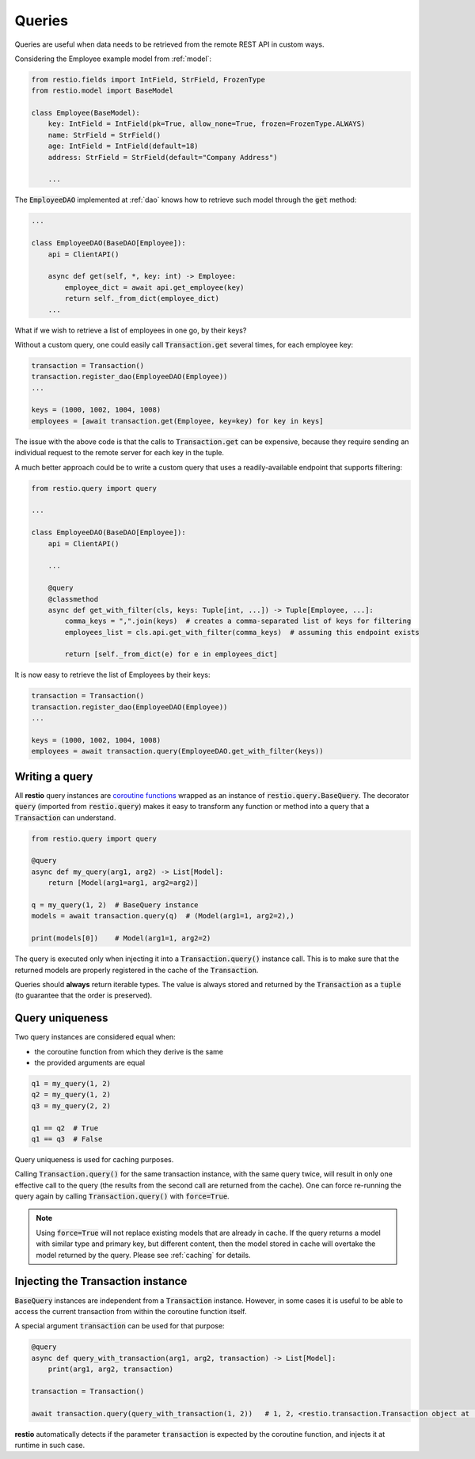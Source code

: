 .. _query:

Queries
=======

Queries are useful when data needs to be retrieved from the remote REST API in custom ways.

Considering the Employee example model from :ref:`model`:

.. code-block:: python

    from restio.fields import IntField, StrField, FrozenType
    from restio.model import BaseModel

    class Employee(BaseModel):
        key: IntField = IntField(pk=True, allow_none=True, frozen=FrozenType.ALWAYS)
        name: StrField = StrField()
        age: IntField = IntField(default=18)
        address: StrField = StrField(default="Company Address")

        ...

The :code:`EmployeeDAO` implemented at :ref:`dao` knows how to retrieve such model through the :code:`get` method:

.. code-block:: python

    ...

    class EmployeeDAO(BaseDAO[Employee]):
        api = ClientAPI()

        async def get(self, *, key: int) -> Employee:
            employee_dict = await api.get_employee(key)
            return self._from_dict(employee_dict)
        ...

What if we wish to retrieve a list of employees in one go, by their keys?

Without a custom query, one could easily call :code:`Transaction.get` several times, for each employee key:

.. code-block:: python

    transaction = Transaction()
    transaction.register_dao(EmployeeDAO(Employee))
    ...

    keys = (1000, 1002, 1004, 1008)
    employees = [await transaction.get(Employee, key=key) for key in keys]

The issue with the above code is that the calls to :code:`Transaction.get` can be expensive, because they require sending an individual request to the remote server for each key in the tuple.

A much better approach could be to write a custom query that uses a readily-available endpoint that supports filtering:

.. code-block:: python

    from restio.query import query

    ...

    class EmployeeDAO(BaseDAO[Employee]):
        api = ClientAPI()

        ...

        @query
        @classmethod
        async def get_with_filter(cls, keys: Tuple[int, ...]) -> Tuple[Employee, ...]:
            comma_keys = ",".join(keys)  # creates a comma-separated list of keys for filtering
            employees_list = cls.api.get_with_filter(comma_keys)  # assuming this endpoint exists

            return [self._from_dict(e) for e in employees_dict]

It is now easy to retrieve the list of Employees by their keys:

.. code-block:: python

    transaction = Transaction()
    transaction.register_dao(EmployeeDAO(Employee))
    ...

    keys = (1000, 1002, 1004, 1008)
    employees = await transaction.query(EmployeeDAO.get_with_filter(keys))


Writing a query
---------------

All **restio** query instances are `coroutine functions <https://docs.python.org/3/glossary.html#term-coroutine-function>`_ wrapped as an instance of :code:`restio.query.BaseQuery`. The decorator :code:`query` (imported from :code:`restio.query`) makes it easy to transform any function or method into a query that a :code:`Transaction` can understand.

.. code-block:: python

    from restio.query import query

    @query
    async def my_query(arg1, arg2) -> List[Model]:
        return [Model(arg1=arg1, arg2=arg2)]

    q = my_query(1, 2)  # BaseQuery instance
    models = await transaction.query(q)  # (Model(arg1=1, arg2=2),)

    print(models[0])    # Model(arg1=1, arg2=2)


The query is executed only when injecting it into a :code:`Transaction.query()` instance call. This is to make sure that the returned models are properly registered in the cache of the :code:`Transaction`.

Queries should **always** return iterable types. The value is always stored and returned by the :code:`Transaction` as a :code:`tuple` (to guarantee that the order is preserved).


Query uniqueness
----------------

Two query instances are considered equal when:

- the coroutine function from which they derive is the same
- the provided arguments are equal


.. code-block:: python

    q1 = my_query(1, 2)
    q2 = my_query(1, 2)
    q3 = my_query(2, 2)

    q1 == q2  # True
    q1 == q3  # False

Query uniqueness is used for caching purposes.

Calling :code:`Transaction.query()` for the same transaction instance, with the same query twice, will result in only one effective call to the query (the results from the second call are returned from the cache). One can force re-running the query again by calling :code:`Transaction.query()` with :code:`force=True`.

.. note::
    Using :code:`force=True` will not replace existing models that are already in cache. If the query returns a model with similar type and primary key, but different content, then the model stored in cache will overtake the model returned by the query. Please see :ref:`caching` for details.


Injecting the Transaction instance
----------------------------------

:code:`BaseQuery` instances are independent from a :code:`Transaction` instance. However, in some cases it is useful to be able to access the current transaction from within the coroutine function itself.

A special argument :code:`transaction` can be used for that purpose:

.. code-block:: python

    @query
    async def query_with_transaction(arg1, arg2, transaction) -> List[Model]:
        print(arg1, arg2, transaction)

    transaction = Transaction()

    await transaction.query(query_with_transaction(1, 2))   # 1, 2, <restio.transaction.Transaction object at ...>

**restio** automatically detects if the parameter :code:`transaction` is expected by the coroutine function, and injects it at runtime in such case.
